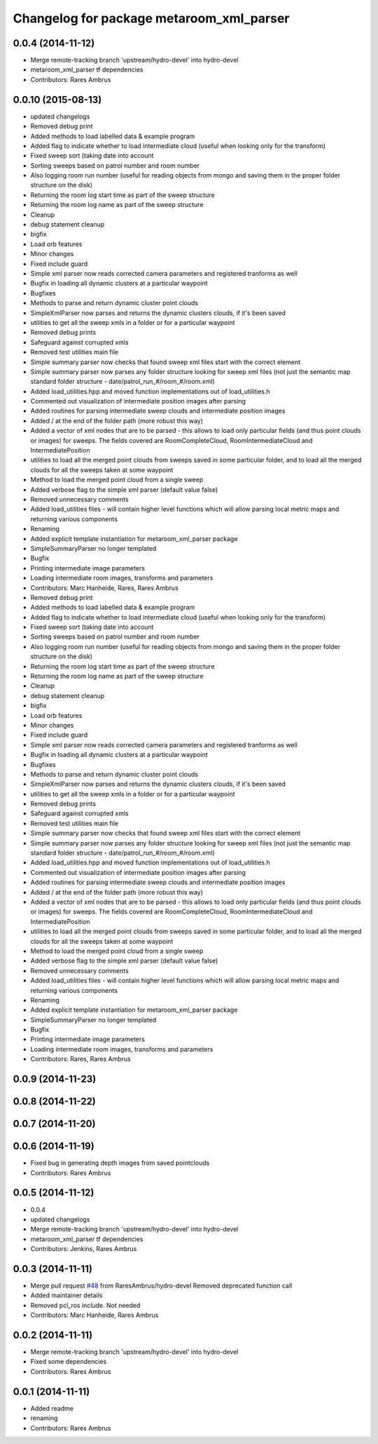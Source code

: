 ^^^^^^^^^^^^^^^^^^^^^^^^^^^^^^^^^^^^^^^^^
Changelog for package metaroom_xml_parser
^^^^^^^^^^^^^^^^^^^^^^^^^^^^^^^^^^^^^^^^^

0.0.4 (2014-11-12)
------------------
* Merge remote-tracking branch 'upstream/hydro-devel' into hydro-devel
* metaroom_xml_parser tf dependencies
* Contributors: Rares Ambrus

0.0.10 (2015-08-13)
-------------------
* updated changelogs
* Removed debug print
* Added methods to load labelled data & example program
* Added flag to indicate whether to load intermediate cloud (useful when looking only for the transform)
* Fixed sweep sort (taking date into account
* Sorting sweeps based on patrol number and room number
* Also logging room run number (useful for reading objects  from mongo and saving them in the proper folder structure on the disk)
* Returning the room log start time as part of the sweep structure
* Returning the room log name as part of the sweep structure
* Cleanup
* debug statement cleanup
* bigfix
* Load orb features
* Minor changes
* Fixed include guard
* Simple xml parser now reads corrected camera parameters and registered tranforms as well
* Bugfix in loading all dynamic clusters at a particular waypoint
* Bugfixes
* Methods to parse and return dynamic cluster point clouds
* SimpleXmlParser now parses and returns the dynamic clusters clouds, if it's been saved
* utilities to get all the sweep xmls in a folder or for a particular waypoint
* Removed debug prints
* Safeguard against corrupted xmls
* Removed test utilities main file
* Simple summary parser now checks that found sweep xml files start with the correct element
* Simple summary parser now parses any folder structure looking for sweep xml files (not just the semantic map standard folder structure - date/patrol_run_#/room_#/room.xml)
* Added load_utilities.hpp and moved function implementations out of load_utilities.h
* Commented out visualization of intermediate position images after parsing
* Added routines for parsing intermediate sweep clouds and intermediate position images
* Added / at the end of the folder path (more robust this way)
* Added a vector of xml nodes that are to be parsed - this allows to load only particular fields (and thus point clouds or images) for sweeps. The fields covered are RoomCompleteCloud, RoomIntermediateCloud and IntermediatePosition
* utilities to load all the merged point clouds from sweeps saved in some particular folder, and to load all the merged clouds for all the sweeps taken at some waypoint
* Method to load the merged point cloud from a single sweep
* Added verbose flag to the simple xml parser (default value false)
* Removed unnecessary comments
* Added load_utilities files - will contain higher level functions which will allow parsing local metric maps and returning various components
* Renaming
* Added explicit template instantiation for metaroom_xml_parser package
* SimpleSummaryParser no longer templated
* Bugfix
* Printing intermediate image parameters
* Loading intermediate room images, transforms and parameters
* Contributors: Marc Hanheide, Rares, Rares Ambrus

* Removed debug print
* Added methods to load labelled data & example program
* Added flag to indicate whether to load intermediate cloud (useful when looking only for the transform)
* Fixed sweep sort (taking date into account
* Sorting sweeps based on patrol number and room number
* Also logging room run number (useful for reading objects  from mongo and saving them in the proper folder structure on the disk)
* Returning the room log start time as part of the sweep structure
* Returning the room log name as part of the sweep structure
* Cleanup
* debug statement cleanup
* bigfix
* Load orb features
* Minor changes
* Fixed include guard
* Simple xml parser now reads corrected camera parameters and registered tranforms as well
* Bugfix in loading all dynamic clusters at a particular waypoint
* Bugfixes
* Methods to parse and return dynamic cluster point clouds
* SimpleXmlParser now parses and returns the dynamic clusters clouds, if it's been saved
* utilities to get all the sweep xmls in a folder or for a particular waypoint
* Removed debug prints
* Safeguard against corrupted xmls
* Removed test utilities main file
* Simple summary parser now checks that found sweep xml files start with the correct element
* Simple summary parser now parses any folder structure looking for sweep xml files (not just the semantic map standard folder structure - date/patrol_run_#/room_#/room.xml)
* Added load_utilities.hpp and moved function implementations out of load_utilities.h
* Commented out visualization of intermediate position images after parsing
* Added routines for parsing intermediate sweep clouds and intermediate position images
* Added / at the end of the folder path (more robust this way)
* Added a vector of xml nodes that are to be parsed - this allows to load only particular fields (and thus point clouds or images) for sweeps. The fields covered are RoomCompleteCloud, RoomIntermediateCloud and IntermediatePosition
* utilities to load all the merged point clouds from sweeps saved in some particular folder, and to load all the merged clouds for all the sweeps taken at some waypoint
* Method to load the merged point cloud from a single sweep
* Added verbose flag to the simple xml parser (default value false)
* Removed unnecessary comments
* Added load_utilities files - will contain higher level functions which will allow parsing local metric maps and returning various components
* Renaming
* Added explicit template instantiation for metaroom_xml_parser package
* SimpleSummaryParser no longer templated
* Bugfix
* Printing intermediate image parameters
* Loading intermediate room images, transforms and parameters
* Contributors: Rares, Rares Ambrus

0.0.9 (2014-11-23)
------------------

0.0.8 (2014-11-22)
------------------

0.0.7 (2014-11-20)
------------------

0.0.6 (2014-11-19)
------------------
* Fixed bug in generating depth images from saved pointclouds
* Contributors: Rares Ambrus

0.0.5 (2014-11-12)
------------------
* 0.0.4
* updated changelogs
* Merge remote-tracking branch 'upstream/hydro-devel' into hydro-devel
* metaroom_xml_parser tf dependencies
* Contributors: Jenkins, Rares Ambrus

0.0.3 (2014-11-11)
------------------
* Merge pull request `#48 <https://github.com/strands-project/strands_3d_mapping/issues/48>`_ from RaresAmbrus/hydro-devel
  Removed deprecated function call
* Added maintainer details
* Removed pcl_ros include. Not needed
* Contributors: Marc Hanheide, Rares Ambrus

0.0.2 (2014-11-11)
------------------
* Merge remote-tracking branch 'upstream/hydro-devel' into hydro-devel
* Fixed some dependencies
* Contributors: Rares Ambrus

0.0.1 (2014-11-11)
------------------
* Added readme
* renaming
* Contributors: Rares Ambrus

